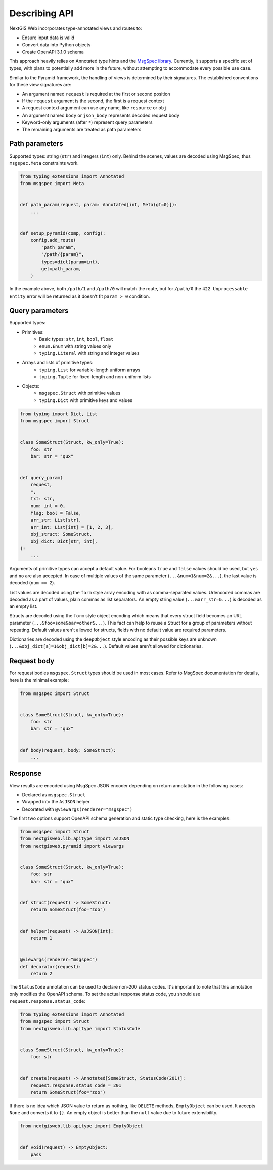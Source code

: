 Describing API
==============

NextGIS Web incorporates type-annotated views and routes to:

- Ensure input data is valid
- Convert data into Python objects
- Create OpenAPI 3.1.0 schema

This approach heavily relies on Annotated type hints and the `MsgSpec library`_.
Currently, it supports a specific set of types, with plans to potentially add
more in the future, without attempting to accommodate every possible use case.

.. _msgspec library: https://jcristharif.com/msgspec/

Similar to the Pyramid framework, the handling of views is determined by their
signatures. The established conventions for these view signatures are:

- An argument named ``request`` is required at the first or second position
- If the ``request`` argument is the second, the first is a request context
- A request context argument can use any name, like ``resource`` or ``obj``
- An argument named ``body`` or ``json_body`` represents decoded request body
- Keyword-only arguments (after ``*``) represent query parameters
- The remaining arguments are treated as path parameters

Path parameters
---------------

Supported types: string (``str``) and integers (``int``) only. Behind the
scenes, values are decoded using MsgSpec, thus ``msgspec.Meta`` constraints
work.

.. code-block:: python

    from typing_extensions import Annotated
    from msgspec import Meta


    def path_param(request, param: Annotated[int, Meta(gt=0)]):
        ...


    def setup_pyramid(comp, config):
        config.add_route(
            "path_param",
            "/path/{param}",
            types=dict(param=int),
            get=path_param,
        )

In the example above, both ``/path/1`` and ``/path/0`` will match the route, but
for ``/path/0`` the ``422 Unprocessable Entity`` error will be returned as it
doesn't fit ``param > 0`` condition.

Query parameters
----------------

Supported types:

- Primitives:
      - Basic types: ``str``, ``int``, ``bool``, ``float``
      - ``enum.Enum`` with string values only
      - ``typing.Literal`` with string and integer values
- Arrays and lists of primitive types:
      - ``typing.List`` for variable-length uniform arrays
      - ``typing.Tuple`` for fixed-length and non-uniform lists
- Objects:
      - ``msgspec.Struct`` with primitive values
      - ``typing.Dict`` with primitive keys and values

.. code-block:: python

    from typing import Dict, List
    from msgspec import Struct


    class SomeStruct(Struct, kw_only=True):
        foo: str
        bar: str = "qux"


    def query_param(
        request,
        *,
        txt: str,
        num: int = 0,
        flag: bool = False,
        arr_str: List[str],
        arr_int: List[int] = [1, 2, 3],
        obj_struct: SomeStruct,
        obj_dict: Dict[str, int],
    ):
        ...

Arguments of primitive types can accept a default value. For booleans ``true``
and ``false`` values should be used, but ``yes`` and ``no`` are also accepted.
In case of multiple values of the same parameter (``...&num=1&num=2&...``), the
last value is decoded (``num == 2``).

List values are decoded using the ``form`` style array encoding with as
comma-separated values. Urlencoded commas are decoded as a part of values, plain
commas as list separators. An empty string value (``...&arr_str=&...``) is
decoded as an empty list.

Structs are decoded using the ``form`` style object encoding which means that
every struct field becomes an URL parameter (``...&foo=some&bar=other&...``).
This fact can help to reuse a Struct for a group of parameters without
repeating. Default values aren't allowed for structs, fields with no default
value are required parameters.

Dictionaries are decoded using the ``deepObject`` style encoding as their
possible keys are unknown (``...&obj_dict[a]=1&obj_dict[b]=2&...``). Default
values aren't allowed for dictionaries.

Request body
------------

For request bodies ``msgspec.Struct`` types should be used in most cases. Refer
to MsgSpec documentation for details, here is the minimal example:

.. code-block:: python

    from msgspec import Struct


    class SomeStruct(Struct, kw_only=True):
        foo: str
        bar: str = "qux"


    def body(request, body: SomeStruct):
        ...

Response
--------

View results are encoded using MsgSpec JSON encoder depending on return
annotation in the following cases:

- Declared as ``msgspec.Struct``
- Wrapped into the ``AsJSON`` helper
- Decorated with ``@viewargs(renderer="msgspec")``

The first two options support OpenAPI schema generation and static type
checking, here is the examples:

.. code-block:: python

    from msgspec import Struct
    from nextgisweb.lib.apitype import AsJSON
    from nextgisweb.pyramid import viewargs


    class SomeStruct(Struct, kw_only=True):
        foo: str
        bar: str = "qux"


    def struct(request) -> SomeStruct:
        return SomeStruct(foo="zoo")


    def helper(request) -> AsJSON[int]:
        return 1


    @viewargs(renderer="msgspec")
    def decorator(request):
        return 2

The ``StatusCode`` annotation can be used to declare non-200 status codes. It's
important to note that this annotation only modifies the OpenAPI schema. To set
the actual response status code, you should use
``request.response.status_code``:

.. code-block:: python

    from typing_extensions import Annotated
    from msgspec import Struct
    from nextgisweb.lib.apitype import StatusCode


    class SomeStruct(Struct, kw_only=True):
        foo: str


    def create(request) -> Annotated[SomeStruct, StatusCode(201)]:
        request.response.status_code = 201
        return SomeStruct(foo="zoo")

If there is no idea which JSON value to return as nothing, like ``DELETE``
methods, ``EmptyObject`` can be used. It accepts ``None`` and converts it to
``{}``. An empty object is better than the ``null`` value due to future
extensibility.

.. code-block:: python

    from nextgisweb.lib.apitype import EmptyObject


    def void(request) -> EmptyObject:
        pass
